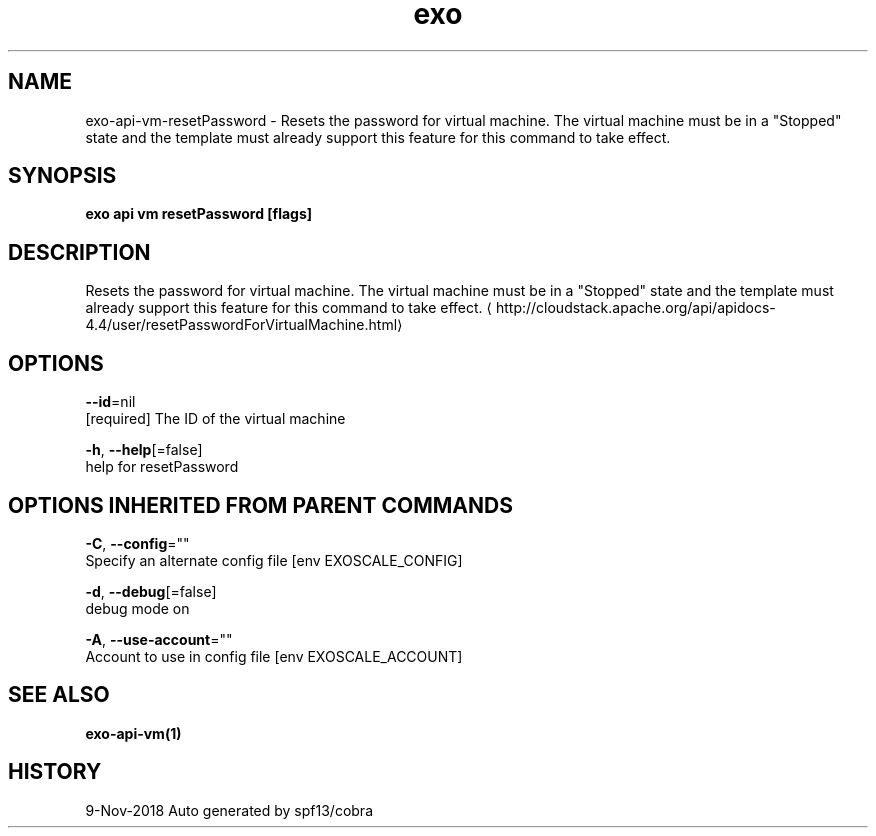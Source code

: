 .TH "exo" "1" "Nov 2018" "Auto generated by spf13/cobra" "" 
.nh
.ad l


.SH NAME
.PP
exo\-api\-vm\-resetPassword \- Resets the password for virtual machine. The virtual machine must be in a "Stopped" state and the template must already support this feature for this command to take effect.


.SH SYNOPSIS
.PP
\fBexo api vm resetPassword [flags]\fP


.SH DESCRIPTION
.PP
Resets the password for virtual machine. The virtual machine must be in a "Stopped" state and the template must already support this feature for this command to take effect. 
\[la]http://cloudstack.apache.org/api/apidocs-4.4/user/resetPasswordForVirtualMachine.html\[ra]


.SH OPTIONS
.PP
\fB\-\-id\fP=nil
    [required] The ID of the virtual machine

.PP
\fB\-h\fP, \fB\-\-help\fP[=false]
    help for resetPassword


.SH OPTIONS INHERITED FROM PARENT COMMANDS
.PP
\fB\-C\fP, \fB\-\-config\fP=""
    Specify an alternate config file [env EXOSCALE\_CONFIG]

.PP
\fB\-d\fP, \fB\-\-debug\fP[=false]
    debug mode on

.PP
\fB\-A\fP, \fB\-\-use\-account\fP=""
    Account to use in config file [env EXOSCALE\_ACCOUNT]


.SH SEE ALSO
.PP
\fBexo\-api\-vm(1)\fP


.SH HISTORY
.PP
9\-Nov\-2018 Auto generated by spf13/cobra
